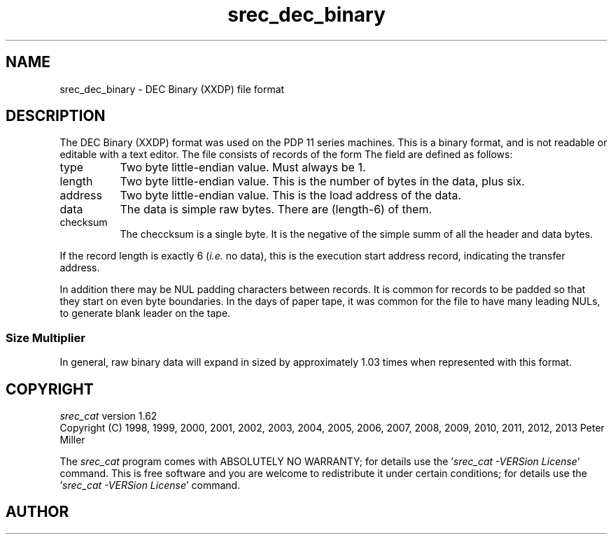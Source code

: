 .lf 1 ./man/man5/srec_dec_binary.5
'\" t
.\"     srecord - manipulate eprom load files
.\"     Copyright (C) 2001, 2004, 2006-2009, 2011 Peter Miller
.\"
.\"     This program is free software; you can redistribute it and/or modify
.\"     it under the terms of the GNU General Public License as published by
.\"     the Free Software Foundation; either version 3 of the License, or
.\"     (at your option) any later version.
.\"
.\"     This program is distributed in the hope that it will be useful,
.\"     but WITHOUT ANY WARRANTY; without even the implied warranty of
.\"     MERCHANTABILITY or FITNESS FOR A PARTICULAR PURPOSE.  See the
.\"     GNU General Public License for more details.
.\"
.\"     You should have received a copy of the GNU General Public License
.\"     along with this program. If not, see
.\"     <http://www.gnu.org/licenses/>.
.\"
.ds n) srec_dec_binary
.TH \*(n) 5 SRecord "Reference Manual"
.SH NAME
srec_dec_binary \- DEC Binary (XXDP) file format
.if require_index \{
.\}
.SH DESCRIPTION
The DEC Binary (XXDP) format was used on the PDP 11 series machines.
This is a binary format, and is not readable or editable with a text editor.
The file consists of records of the form
.TS
center,allbox,tab(;);
l l l l l.
type;length;address;...data...;checksum
.TE
The field are defined as follows:
.TP 8n
type
Two byte little\[hy]endian value.
Must always be 1.
.TP 8n
length
Two byte little\[hy]endian value.
This is the number of bytes in the data, plus six.
.TP 8n
address
Two byte little\[hy]endian value.
This is the load address of the data.
.TP 8n
data
The data is simple raw bytes.
There are (length\[hy]6) of them.
.TP 8n
checksum
The checcksum is a single byte.
It is the negative of the simple summ of all the header and data bytes.
.PP
If the record length is exactly 6 (\fIi.e.\fP no data), this is the
execution start address record, indicating the transfer address.
.PP
In addition there may be NUL padding characters between records.
It is common for records to be padded so that they start on even byte
boundaries.  In the days of paper tape, it was common for the file to
have many leading NULs, to generate blank leader on the tape.
.SS Size Multiplier
In general, raw binary data will expand in sized by approximately 1.03 times
when represented with this format.
.ds n) srec_cat
.lf 1 ./man/man1/z_copyright.so
.\"
.\"     srecord - manipulate eprom load files
.\"     Copyright (C) 1998, 2006-2009 Peter Miller
.\"
.\"     This program is free software; you can redistribute it and/or modify
.\"     it under the terms of the GNU General Public License as published by
.\"     the Free Software Foundation; either version 3 of the License, or
.\"     (at your option) any later version.
.\"
.\"     This program is distributed in the hope that it will be useful,
.\"     but WITHOUT ANY WARRANTY; without even the implied warranty of
.\"     MERCHANTABILITY or FITNESS FOR A PARTICULAR PURPOSE.  See the
.\"     GNU General Public License for more details.
.\"
.\"     You should have received a copy of the GNU General Public License
.\"     along with this program. If not, see
.\"     <http://www.gnu.org/licenses/>.
.\"
.br
.ne 1i
.SH COPYRIGHT
.lf 1 ./etc/version.so
.ds V) 1.62.D001
.ds v) 1.62
.ds Y) 1998, 1999, 2000, 2001, 2002, 2003, 2004, 2005, 2006, 2007, 2008, 2009, 2010, 2011, 2012, 2013
.lf 23 ./man/man1/z_copyright.so
.I \*(n)
version \*(v)
.br
Copyright
.if n (C)
.if t \(co
\*(Y) Peter Miller
.br
.PP
The
.I \*(n)
program comes with ABSOLUTELY NO WARRANTY;
for details use the '\fI\*(n) \-VERSion License\fP' command.
This is free software
and you are welcome to redistribute it under certain conditions;
for details use the '\fI\*(n) \-VERSion License\fP' command.
.br
.ne 1i
.SH AUTHOR
.TS
tab(;);
l r l.
Peter Miller;E\[hy]Mail:;pmiller@opensource.org.au
/\e/\e*;WWW:;http://miller.emu.id.au/pmiller/
.TE
.lf 69 ./man/man5/srec_dec_binary.5

